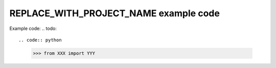 ===============================
REPLACE_WITH_PROJECT_NAME example code
===============================

Example code:
.. todo::

.. code:: python

    >>> from XXX import YYY
